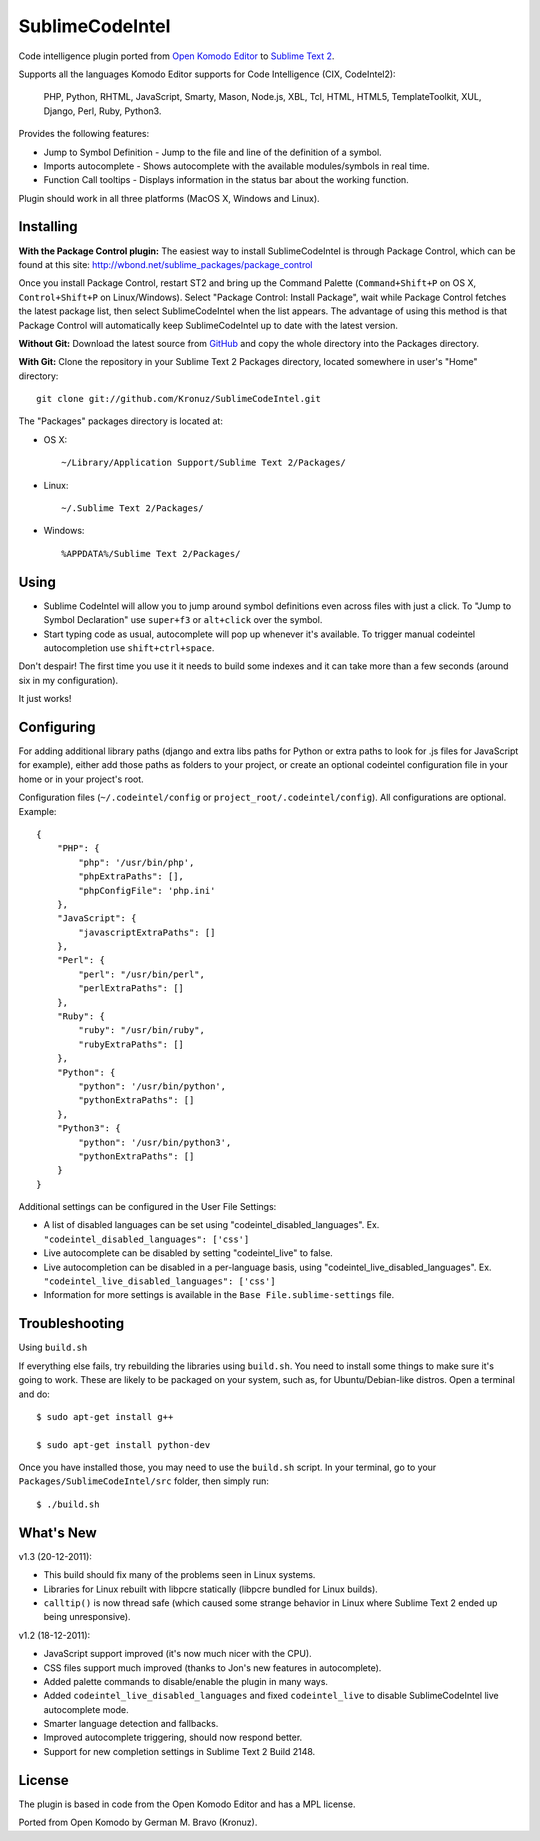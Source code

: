 SublimeCodeIntel
================

Code intelligence plugin ported from `Open Komodo Editor <http://www.openkomodo.com/>`_ to `Sublime Text 2 <http://www.sublimetext.com/2>`_.

Supports all the languages Komodo Editor supports for Code Intelligence (CIX, CodeIntel2):

    PHP, Python, RHTML, JavaScript, Smarty, Mason, Node.js, XBL, Tcl, HTML, HTML5, TemplateToolkit, XUL, Django, Perl, Ruby, Python3.

Provides the following features:

* Jump to Symbol Definition - Jump to the file and line of the definition of a symbol.
* Imports autocomplete - Shows autocomplete with the available modules/symbols in real time.
* Function Call tooltips - Displays information in the status bar about the working function.

Plugin should work in all three platforms (MacOS X, Windows and Linux).

.. image:: http://pledgie.com/campaigns/16511.png?skin_name=chrome
   :alt: Click here to lend your support to SublimeCodeIntel and make a donation at pledgie.com!
   :target: http://pledgie.com/campaigns/16511


Installing
----------
**With the Package Control plugin:** The easiest way to install SublimeCodeIntel is through Package Control, which can be found at this site: http://wbond.net/sublime_packages/package_control

Once you install Package Control, restart ST2 and bring up the Command Palette (``Command+Shift+P`` on OS X, ``Control+Shift+P`` on Linux/Windows). Select "Package Control: Install Package", wait while Package Control fetches the latest package list, then select SublimeCodeIntel when the list appears. The advantage of using this method is that Package Control will automatically keep SublimeCodeIntel up to date with the latest version.

**Without Git:** Download the latest source from `GitHub <http://github.com/Kronuz/SublimeCodeIntel>`_ and copy the whole directory into the Packages directory.

**With Git:** Clone the repository in your Sublime Text 2 Packages directory, located somewhere in user's "Home" directory::

    git clone git://github.com/Kronuz/SublimeCodeIntel.git


The "Packages" packages directory is located at:

* OS X::

    ~/Library/Application Support/Sublime Text 2/Packages/

* Linux::

    ~/.Sublime Text 2/Packages/

* Windows::

    %APPDATA%/Sublime Text 2/Packages/


Using
-----

* Sublime CodeIntel will allow you to jump around symbol definitions even across files with just a click. To "Jump to Symbol Declaration" use ``super+f3`` or ``alt+click`` over the symbol.

* Start typing code as usual, autocomplete will pop up whenever it's available. To trigger manual codeintel autocompletion use ``shift+ctrl+space``.

Don't despair! The first time you use it it needs to build some indexes and it can take more than a few seconds (around six in my configuration).

It just works!


Configuring
-----------
For adding additional library paths (django and extra libs paths for Python or extra paths to look for .js files for JavaScript for example), either add those paths as folders to your project, or create an optional codeintel configuration file in your home or in your project's root.

Configuration files (``~/.codeintel/config`` or ``project_root/.codeintel/config``). All configurations are optional. Example::

    {
        "PHP": {
            "php": '/usr/bin/php',
            "phpExtraPaths": [],
            "phpConfigFile": 'php.ini'
        },
        "JavaScript": {
            "javascriptExtraPaths": []
        },
        "Perl": {
            "perl": "/usr/bin/perl",
            "perlExtraPaths": []
        },
        "Ruby": {
            "ruby": "/usr/bin/ruby",
            "rubyExtraPaths": []
        },
        "Python": {
            "python": '/usr/bin/python',
            "pythonExtraPaths": []
        },
        "Python3": {
            "python": '/usr/bin/python3',
            "pythonExtraPaths": []
        }
    }

Additional settings can be configured in the User File Settings:

* A list of disabled languages can be set using "codeintel_disabled_languages". Ex. ``"codeintel_disabled_languages": ['css']``

* Live autocomplete can be disabled by setting "codeintel_live" to false.

* Live autocompletion can be disabled in a per-language basis, using "codeintel_live_disabled_languages". Ex. ``"codeintel_live_disabled_languages": ['css']``

* Information for more settings is available in the ``Base File.sublime-settings`` file.


Troubleshooting
---------------

Using ``build.sh``


If everything else fails, try rebuilding the libraries using ``build.sh``.
You need to install some things to make sure it's going to work.
These are likely to be packaged on your system, such as, for Ubuntu/Debian-like
distros. Open a terminal and do::

    $ sudo apt-get install g++

    $ sudo apt-get install python-dev

Once you have installed those, you may need to use the ``build.sh`` script.
In your terminal, go to your ``Packages/SublimeCodeIntel/src`` folder, then
simply run::

    $ ./build.sh


What's New
----------
v1.3 (20-12-2011):

* This build should fix many of the problems seen in Linux systems.

* Libraries for Linux rebuilt with libpcre statically (libpcre bundled for Linux builds).

* ``calltip()`` is now thread safe (which caused some strange behavior in Linux where Sublime Text 2 ended up being unresponsive).


v1.2 (18-12-2011):

* JavaScript support improved (it's now much nicer with the CPU).

* CSS files support much improved (thanks to Jon's new features in autocomplete).

* Added palette commands to disable/enable the plugin in many ways.

* Added ``codeintel_live_disabled_languages`` and fixed ``codeintel_live`` to disable SublimeCodeIntel live autocomplete mode.

* Smarter language detection and fallbacks.

* Improved autocomplete triggering, should now respond better.

* Support for new completion settings in Sublime Text 2 Build 2148.


License
-------
The plugin is based in code from the Open Komodo Editor and has a MPL license.

Ported from Open Komodo by German M. Bravo (Kronuz).
